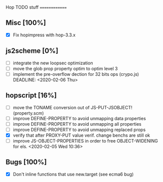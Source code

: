#+FILETAGS: hop

Hop TODO stuff
==============

** Misc [100%]
  - [X] Fix hopimpress with hop-3.3.x

** js2scheme [0%]
  - [ ] integrate the new loopsec optimization
  - [ ] move the glob prop property optim to optim level 3
  - [ ] implement the pre-overflow dection for 32 bits ops (crypo.js)
        DEADLINE: <2020-02-06 Thu>      

** hopscript [16%]
  - [ ] move the TONAME conversion out of JS-PUT-JSOBJECT! (property.scm)
  - [ ] improve DEFINE-PROPERTY to avoid unmapping data properties
  - [ ] improve DEFINE-PROPERTY to avoid unmapping all properties
  - [ ] improve DEFINE-PROPERTY to avoid unmapping replaced props
  - [X] verify that after PROXY-PUT value verif. change benchs are still ok
  - [ ] improve JS-OBJECT-PROPERTIES in order to free OBJECT-WIDENING for els.
        <2020-02-05 Wed 10:36> 

** Bugs [100%]
  - [X] Don't inline functions that use new.target (see ecma6 bug)

